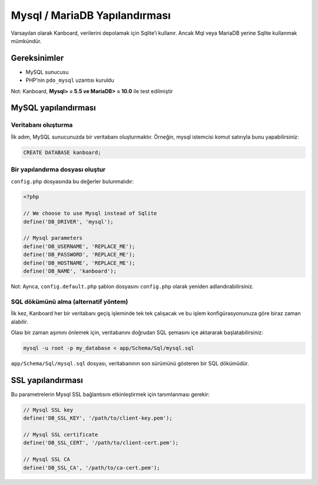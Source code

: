Mysql / MariaDB Yapılandırması
==============================

Varsayılan olarak Kanboard, verilerini depolamak için Sqlite’i kullanır.
Ancak Mql veya MariaDB yerine Sqlite kullanmak mümkündür.

Gereksinimler
-------------

-  MySQL sunucusu
-  PHP’nin ``pdo_mysql`` uzantısı kuruldu

Not: Kanboard, **Mysql> = 5.5 ve MariaDB> = 10.0** ile test edilmiştir

MySQL yapılandırması
--------------------

Veritabanı oluşturma
~~~~~~~~~~~~~~~~~~~~

İlk adım, MySQL sunucunuzda bir veritabanı oluşturmaktır. Örneğin, mysql
istemcisi komut satırıyla bunu yapabilirsiniz:

.. code:: sql

    CREATE DATABASE kanboard;

Bir yapılandırma dosyası oluştur
~~~~~~~~~~~~~~~~~~~~~~~~~~~~~~~~

``config.php`` dosyasında bu değerler bulunmalıdır:

.. code:: php

    <?php

    // We choose to use Mysql instead of Sqlite
    define('DB_DRIVER', 'mysql');

    // Mysql parameters
    define('DB_USERNAME', 'REPLACE_ME');
    define('DB_PASSWORD', 'REPLACE_ME');
    define('DB_HOSTNAME', 'REPLACE_ME');
    define('DB_NAME', 'kanboard');

Not: Ayrıca, ``config.default.php`` şablon dosyasını ``config.php``
olarak yeniden adlandırabilirsiniz.

SQL dökümünü alma (alternatif yöntem)
~~~~~~~~~~~~~~~~~~~~~~~~~~~~~~~~~~~~~

İlk kez, Kanboard her bir veritabanı geçiş işleminde tek tek çalışacak
ve bu işlem konfigürasyonunuza göre biraz zaman alabilir.

Olası bir zaman aşımını önlemek için, veritabanını doğrudan SQL şemasını
içe aktararak başlatabilirsiniz:

.. code:: bash

    mysql -u root -p my_database < app/Schema/Sql/mysql.sql

``app/Schema/Sql/mysql.sql`` dosyası, veritabanının son sürümünü
gösteren bir SQL dökümüdür.

SSL yapılandırması
------------------

Bu parametrelerin Mysql SSL bağlantısını etkinleştirmek için
tanımlanması gerekir:

.. code:: php

    // Mysql SSL key
    define('DB_SSL_KEY', '/path/to/client-key.pem');

    // Mysql SSL certificate
    define('DB_SSL_CERT', '/path/to/client-cert.pem');

    // Mysql SSL CA
    define('DB_SSL_CA', '/path/to/ca-cert.pem');
